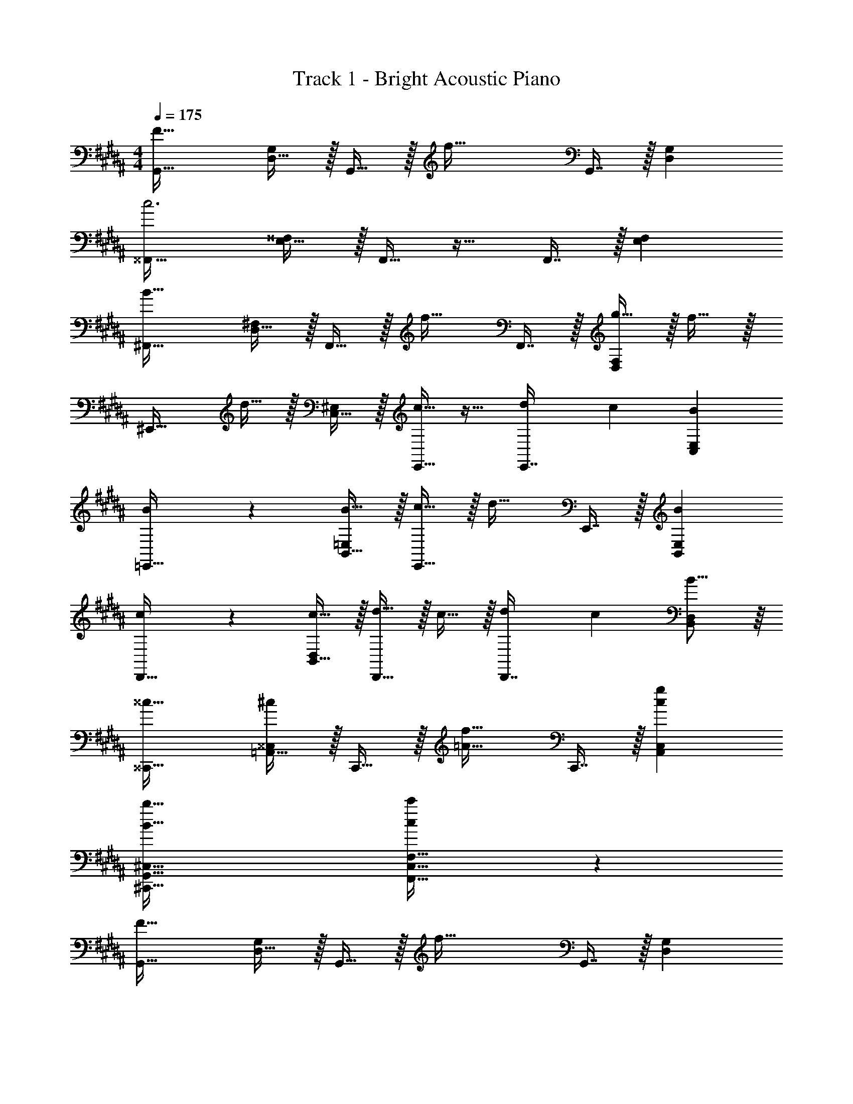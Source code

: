 X: 1
T: Track 1 - Bright Acoustic Piano
Z: ABC Generated by Starbound Composer v0.8.6
L: 1/4
M: 4/4
Q: 1/4=175
K: B
[G,,33/32F65/32] [D,15/32G,/] z/32 G,,15/32 z/32 [z/f63/32] G,,7/16 z/32 [D,G,] 
[^^F,,33/32c3] [E,15/32^^F,/] z/32 F,,15/32 z17/32 F,,7/16 z/32 [E,F,] 
[^F,,33/32B65/32] [D,15/32^F,/] z/32 F,,15/32 z/32 [z/f31/32] F,,7/16 z/32 [g15/32D,F,] z/32 f15/32 z/32 
[z17/32^E,,33/32] d15/32 z/32 [C,15/32^E,/] z/32 [E,,15/32c31/32] z17/32 [z7/32d25/96E,,7/16] [z/4c7/24] [BC,E,] 
[B3/7=E,,33/32] z135/224 [B15/32B,,15/32=E,/] z/32 [c15/32E,,15/32] z/32 [z/d31/32] E,,7/16 z/32 [BB,,E,] 
[c3/7D,,33/32] z135/224 [c15/32B,,15/32D,/] z/32 [d15/32D,,15/32] z/32 c15/32 z/32 [z7/32d25/96D,,7/16] [z/4c7/24] [B15/16B,,D,] z/16 
[^^c33/32^^C,,33/32] [=A,,15/32^^C,/^c] z/32 C,,15/32 z/32 [z/=A31/32f31/32] C,,7/16 z/32 [cgA,,C,] 
[B65/32b65/32^C,,65/32G,,65/32^C,65/32] [c409/224c'409/224F,,63/32C,63/32F,63/32] z/7 
[G,,33/32F65/32] [D,15/32G,/] z/32 G,,15/32 z/32 [z/f63/32] G,,7/16 z/32 [D,G,] 
[^^F,,33/32c3] [E,15/32^^F,/] z/32 F,,15/32 z17/32 F,,7/16 z/32 [E,F,] 
[^F,,33/32B65/32] [D,15/32^F,/] z/32 F,,15/32 z/32 [z/f31/32] F,,7/16 z/32 [g15/32D,F,] z/32 f15/32 z/32 
[z17/32^E,,33/32] d15/32 z/32 [C,15/32^E,/] z/32 [E,,15/32c31/32] z17/32 [z7/32d25/96E,,7/16] [z/4c7/24] [BC,E,] 
[B3/7=E,,33/32] z135/224 [B15/32B,,15/32=E,/] z/32 [c15/32E,,15/32] z/32 [z/d31/32] E,,7/16 z/32 [BB,,E,] 
[c3/7D,,33/32] z135/224 [c15/32B,,15/32D,/] z/32 [d15/32D,,15/32] z/32 c15/32 z/32 [z7/32d25/96D,,7/16] [z/4c7/24] [B15/16B,,D,] z/16 
[^^c33/32^^C,,33/32] [A,,15/32^^C,/^c] z/32 C,,15/32 z/32 [z/A31/32f31/32] C,,7/16 z/32 [cgA,,C,] 
[B65/32b65/32^C,,65/32G,,65/32^C,65/32] [c409/224c'409/224F,,63/32C,63/32F,63/32] z/7 
[z17/32G,,33/32] [z/F53/96] [D,15/32G,/B53/96] z/32 [c43/160G,,15/32] z117/160 [G,,7/16F121/224] z/32 [z/B9/16D,G,] c2/7 z3/14 
[z17/32^^F,,33/32] [z/^^F53/96] [E,15/32^^F,/B53/96] z/32 [c43/160F,,15/32] z117/160 [F,,7/16F121/224] z/32 [z/B9/16E,F,] [z/c5/9] 
[g27/28^F,,33/32] z15/224 [D,15/32^F,/d] z/32 F,,15/32 z/32 c15/32 z/32 [B7/16F,,7/16] z/32 [z/D,F,] [z/c] 
[z17/32^E,,33/32] [z71/288d43/160] [z73/288c5/18] [C,15/32^E,/B9/16] z/32 E,,15/32 z/32 [z/^F31/32] E,,7/16 z/32 [GC,E,] 
[B3/7=E,,33/32] z135/224 [B15/32B,,15/32=E,/] z/32 [c15/32E,,15/32] z/32 [z/d31/32] E,,7/16 z/32 [BB,,E,] 
[c3/7D,,33/32] z135/224 [c15/32B,,15/32D,/] z/32 [d15/32D,,15/32] z/32 c15/32 z/32 [z7/32d25/96D,,7/16] [z/4c7/24] [B15/16B,,D,] z/16 
[^^c33/32^^C,,33/32] [A,,15/32^^C,/^c] z/32 C,,15/32 z/32 [z/A31/32f31/32] C,,7/16 z/32 [cgA,,C,] 
[B65/32b65/32^C,,65/32G,,65/32^C,65/32] [c409/224c'409/224F,,409/224C,409/224F,409/224] z/7 
[z17/32G,,33/32] [z/F53/96] [D,15/32G,/B53/96] z/32 [c43/160G,,15/32] z117/160 [G,,7/16F121/224] z/32 [z/B9/16D,G,] c2/7 z3/14 
[z17/32^^F,,33/32] [z/^^F53/96] [E,15/32^^F,/B53/96] z/32 [c43/160F,,15/32] z117/160 [F,,7/16F121/224] z/32 [z/B9/16E,F,] [z/c5/9] 
[g27/28^F,,33/32] z15/224 [D,15/32^F,/d] z/32 F,,15/32 z/32 c15/32 z/32 [B7/16F,,7/16] z/32 [z/D,F,] [z/c] 
[z17/32^E,,33/32] [z71/288d43/160] [z73/288c5/18] [C,15/32^E,/B9/16] z/32 E,,15/32 z/32 [z/^F31/32] E,,7/16 z/32 [GC,E,] 
[B3/7=E,,33/32] z135/224 [B15/32B,,15/32=E,/] z/32 [c15/32E,,15/32] z/32 [z/d31/32] E,,7/16 z/32 [BB,,E,] 
[c3/7D,,33/32] z135/224 [c15/32B,,15/32D,/] z/32 [d15/32D,,15/32] z/32 c15/32 z/32 [z7/32d25/96D,,7/16] [z/4c7/24] [B15/16B,,D,] z/16 
[^^c33/32^^C,,33/32] [A,,15/32^^C,/^c] z/32 C,,15/32 z/32 [z/A31/32f31/32] C,,7/16 z/32 [cgA,,C,] 
[B65/32b65/32^C,,65/32G,,65/32^C,65/32] [c409/224c'409/224F,,409/224C,409/224F,409/224] z/7 
[f'33/32G4B4d4] b c'31/32 b 
[f/F4^A4c4] z/32 b [zc'163/160] [z7/32d'25/96] [z/4c'7/24] b15/16 z/16 
[f33/32E4G4B4] b c'15/32 z/32 e'31/32 [z/d'17/16] 
[z17/32D4F4A4] [z71/288e'43/160] [z73/288d'5/18] c'89/96 z7/96 [z7/32b31/32] 
Q: 1/4=174
z/4 
Q: 1/4=173
z/4 
Q: 1/4=172
z/4 [z/4f] 
Q: 1/4=171
z/4 
Q: 1/4=170
z/4 
Q: 1/4=169
z/4 
Q: 1/4=175
[f'33/32G4B4d4] b c'31/32 b 
[f/F4A4c4] z/32 b [zc'163/160] [z7/32d'25/96] [z/4c'7/24] b15/16 z/16 
[f33/32E4G4B4] b c'15/32 z/32 e'31/32 [z/d'17/16] 
[z17/32D4F4A4] [z71/288e'43/160] [z73/288d'5/18] c'89/96 z7/96 [z7/32b31/32] 
Q: 1/4=174
z/4 
Q: 1/4=173
z/4 
Q: 1/4=172
z/4 [z/4f] 
Q: 1/4=171
z/4 
Q: 1/4=170
z/4 
Q: 1/4=169
z/4 
[z/4f'33/32G4B4d4] 
Q: 1/4=175
z25/32 b c'31/32 b 
[f/F4A4c4] z/32 b [z/c'163/160] [z/D,31/32] [z7/32d'25/96] [z/4c'7/24] [b15/16E,] z/16 
[f33/32F,65/32E4G4B4] b [c'15/32B,63/32] z/32 e'31/32 [z/d'17/16] 
[z17/32A,65/32D4F4A4] [z71/288e'43/160] [z73/288d'5/18] c'89/96 z7/96 [b31/32C63/32] f 
[f'33/32G4B4d4D7] b c'31/32 b 
[f/F4A4c4] z/32 b [zc'163/160] [z7/32d'25/96] [z/4c'7/24] [b15/16E] z/16 
[f33/32E4G4B4F4] b c'15/32 z/32 e'31/32 [z/d'17/16] 
[z17/32D4F4A4] [z71/288e'43/160] [z73/288d'5/18] c'89/96 z7/96 b31/32 f 
[f33/32G,,33/32] [D,15/32G,/B] z/32 G,,15/32 z/32 [z/c31/32] G,,7/16 z/32 [BD,G,] 
[F/F,,33/32] z/32 B37/96 z11/96 [C,15/32F,/] z/32 [F,,15/32c163/160] z17/32 [z7/32d25/96F,,7/16] [z/4c7/24] [B15/16C,F,] z/16 
[F33/32E,,33/32] [B,,15/32E,/B] z/32 E,,15/32 z/32 c15/32 z/32 [e3/8E,,7/16] z3/32 [z/B,,E,] [z/d17/16] 
[z17/32D,,33/32] [z71/288e43/160] [z73/288d5/18] [^A,,15/32D,/c89/96] z/32 D,,15/32 z/32 [z7/32B31/32] 
Q: 1/4=174
z/4 
Q: 1/4=173
z/32 [z7/32D,,7/16] 
Q: 1/4=172
z/4 [z/4FA,,D,] 
Q: 1/4=171
z/4 
Q: 1/4=170
z/4 
Q: 1/4=169
z/4 
[z/4f33/32G,,33/32] 
Q: 1/4=175
z25/32 [D,15/32G,/B] z/32 G,,15/32 z/32 [z/c31/32] G,,7/16 z/32 [BD,G,] 
[F/F,,33/32] z/32 B37/96 z11/96 [C,15/32F,/] z/32 [F,,15/32c163/160] z17/32 [z7/32d25/96F,,7/16] [z/4c7/24] [B15/16C,F,] z/16 
[G33/32f33/32E,,33/32] [B,,15/32E,/B] z/32 E,,15/32 z/32 [g15/32b/] z/32 [f7/16E,,7/16a15/32] z/32 [z/B,,E,] [d15/32f/] z/32 
[z17/32D,,33/32] d15/32 z/32 [c15/32A,,15/32D,/] z/32 [D,,15/32B31/32] z/4 
Q: 1/4=174
z/4 
Q: 1/4=173
z/32 [z7/32c7/16D,,7/16] 
Q: 1/4=172
z/4 [z/4B15/32A,,D,] 
Q: 1/4=171
z/4 
Q: 1/4=170
[z/4F15/32] 
Q: 1/4=169
z/4 
Q: 1/4=175
[f33/32G,,33/32] [D,15/32G,/B] z/32 G,,15/32 z/32 [z/c31/32] G,,7/16 z/32 [BD,G,] 
[F/F,,33/32] z/32 B37/96 z11/96 [C,15/32F,/] z/32 [F,,15/32c163/160] z17/32 [z7/32d25/96F,,7/16] [z/4c7/24] [B15/16C,F,] z/16 
[F33/32E,,33/32] [B,,15/32E,/B] z/32 E,,15/32 z/32 c15/32 z/32 [e3/8E,,7/16] z3/32 [z/B,,E,] [z/d17/16] 
[z17/32D,,33/32] [z71/288e43/160] [z73/288d5/18] [A,,15/32D,/c89/96] z/32 D,,15/32 z/32 [z7/32B31/32] 
Q: 1/4=174
z/4 
Q: 1/4=173
z/32 [z7/32D,,7/16] 
Q: 1/4=172
z/4 [z/4FA,,D,] 
Q: 1/4=171
z/4 
Q: 1/4=170
z/4 
Q: 1/4=169
z/4 
[z/4f33/32G,,33/32] 
Q: 1/4=175
z25/32 [D,15/32G,/B] z/32 G,,15/32 z/32 [z/c31/32] G,,7/16 z/32 [BD,G,] 
[F/F,,33/32] z/32 B37/96 z11/96 [C,15/32F,/] z/32 [F,,15/32c163/160] z17/32 [z7/32d25/96F,,7/16] [z/4c7/24] [B15/16C,F,] z/16 
[G33/32f33/32E,,33/32] [B,,15/32E,/B] z/32 E,,15/32 z/32 [g15/32b/] z/32 [f7/16E,,7/16a15/32] z/32 [z/B,,E,] [d15/32f/] z/32 
[z17/32D,,33/32] d15/32 z/32 [c15/32A,,15/32D,/] z/32 [D,,15/32B31/32] z/4 
Q: 1/4=174
z/4 
Q: 1/4=173
z/32 [z7/32c7/16D,,7/16] 
Q: 1/4=172
z/4 [z/4B15/32A,,D,] 
Q: 1/4=171
z/4 
Q: 1/4=170
[z/4F15/32] 
Q: 1/4=169
z/4 
[z/4f33/32f'33/32G,,33/32] 
Q: 1/4=175
z25/32 [D,15/32G,/Bb] z/32 G,,15/32 z/32 [z/c31/32c'31/32] G,,7/16 z/32 [BbD,G,] 
[F/f17/32F,,33/32] z/32 [B37/96b37/96] z11/96 [C,15/32F,/] z/32 [F,,15/32c'c163/160] z17/32 [z7/32d25/96F,,7/16] [z/4c7/24] [B15/16bC,F,] z/16 
[F33/32f33/32E,,33/32] [B,,15/32E,/Bb] z/32 E,,15/32 z/32 [c15/32c'/] z/32 [e3/8e'3/8E,,7/16] z3/32 [z/B,,E,] [z/d'33/32d17/16] 
[z17/32D,,33/32] [z71/288e43/160] [z73/288d5/18] [A,,15/32D,/c89/96c'] z/32 D,,15/32 z/32 [z7/32B31/32b31/32] 
Q: 1/4=174
z/4 
Q: 1/4=173
z/32 [z7/32D,,7/16] 
Q: 1/4=172
z/4 [z/4FfA,,D,] 
Q: 1/4=171
z/4 
Q: 1/4=170
z/4 
Q: 1/4=169
z/4 
[z/4f33/32f'33/32G,,33/32] 
Q: 1/4=175
z25/32 [D,15/32G,/Bb] z/32 G,,15/32 z/32 [z/c31/32c'31/32] G,,7/16 z/32 [BbD,G,] 
[F/f17/32F,,33/32] z/32 [B37/96b37/96] z11/96 [C,15/32F,/] z/32 [F,,15/32c'c163/160] z17/32 [z7/32d25/96F,,7/16] [z/4c7/24] [B15/16bC,F,] z/16 
[G33/32f33/32E,,33/32] [B,,15/32E,/B] z/32 E,,15/32 z/32 [g15/32b/] z/32 [f7/16E,,7/16a15/32] z/32 [z/B,,E,] [d15/32f/] z/32 
[z17/32D,,33/32] d15/32 z/32 [c15/32A,,15/32D,/] z/32 [D,,15/32B31/32] z17/32 [c7/16D,,7/16] z/32 [B15/32A,,D,] z/32 F15/32 z/32 
[B,3/7f33/32G,33/32] z135/224 [B,15/32BG,] z/32 C15/32 z/32 [D3/8c31/32G,31/32] z3/32 
Q: 1/4=174
z/ 
Q: 1/4=173
[B,2/5BG,] z/10 
Q: 1/4=172
z/ 
Q: 1/4=175
[C3/7F/F,33/32] z23/224 B37/96 z11/96 [C15/32F,] z/32 [D15/32c163/160] z/32 [C15/32F,31/32] z/32 [z7/32d25/96D25/96] [z/4c7/24C7/24] [B,4/7B15/16F,] z3/7 
[D3/7F33/32E,33/32] z135/224 [D15/32BE,] z/32 E15/32 z/32 [F3/8c15/32E,31/32] z/8 e3/8 z3/32 [B2/5E,] z/10 [z/d17/16] 
[z17/32D,33/32G65/32] [z71/288e43/160] [z73/288d5/18] [c89/96D,] z7/96 [B31/32D,31/32] [FD,] 
[B,3/7f33/32G,33/32] z135/224 [B,15/32BG,] z/32 C15/32 z/32 [D3/8c31/32G,31/32] z3/32 
Q: 1/4=174
z/ 
Q: 1/4=173
[B,2/5BG,] z/10 
Q: 1/4=172
z/ 
Q: 1/4=175
[C3/7F/F,33/32] z23/224 B37/96 z11/96 [C15/32F,] z/32 [D15/32c163/160] z/32 [C15/32F,31/32] z/32 [z7/32d25/96D25/96] [z/4c7/24C7/24] [B,4/7B15/16F,] z3/7 
[D3/7G33/32f33/32E,33/32] z135/224 [D15/32BE,] z/32 E15/32 z/32 [F3/8g15/32b/E,31/32] z/8 [f7/16a15/32] z/32 [B2/5E,] z/10 [d15/32f/] z/32 
[z17/32D,33/32G65/32] d15/32 z/32 [c15/32D,] z/32 [z/B31/32] [z/D,31/32B,63/32] c7/16 z/32 [B15/32D,] z/32 F15/32 z/32 
[G,,33/32F65/32] [D,15/32G,/] z/32 G,,15/32 z/32 [z/f63/32] G,,7/16 z/32 [D,G,] 
[^^F,,33/32c3] [E,15/32^^F,/] z/32 F,,15/32 z17/32 F,,7/16 z/32 [E,F,] 
[^F,,33/32B65/32] [D,15/32^F,/] z/32 F,,15/32 z/32 [z/f31/32] F,,7/16 z/32 [g15/32D,F,] z/32 f15/32 z/32 
[z17/32^E,,33/32] d15/32 z/32 [C,15/32^E,/] z/32 [E,,15/32c31/32] z17/32 [z7/32d25/96E,,7/16] [z/4c7/24] [BC,E,] 
[B3/7=E,,33/32] z135/224 [B15/32B,,15/32=E,/] z/32 [c15/32E,,15/32] z/32 [z/d31/32] E,,7/16 z/32 [BB,,E,] 
[c3/7D,,33/32] z135/224 [c15/32B,,15/32D,/] z/32 [d15/32D,,15/32] z/32 c15/32 z/32 [z7/32d25/96D,,7/16] [z/4c7/24] [B15/16B,,D,] z/16 
[^^c33/32^^C,,33/32] [=A,,15/32^^C,/^c] z/32 C,,15/32 z/32 [z/=A31/32f31/32] C,,7/16 z/32 [cgA,,C,] 
[B65/32b65/32^C,,65/32G,,65/32^C,65/32] [c409/224c'409/224F,,63/32C,63/32F,63/32] z/7 
[z17/32G,,33/32] [z/F53/96] [D,15/32G,/B53/96] z/32 [c43/160G,,15/32] z117/160 [G,,7/16F121/224] z/32 [z/B9/16D,G,] c2/7 z3/14 
[z17/32^^F,,33/32] [z/^^F53/96] [E,15/32^^F,/B53/96] z/32 [c43/160F,,15/32] z117/160 [F,,7/16F121/224] z/32 [z/B9/16E,F,] [z/c5/9] 
[g27/28^F,,33/32] z15/224 [D,15/32^F,/d] z/32 F,,15/32 z/32 c15/32 z/32 [B7/16F,,7/16] z/32 [z/D,F,] [z/c] 
[z17/32^E,,33/32] [z71/288d43/160] [z73/288c5/18] [C,15/32^E,/B9/16] z/32 E,,15/32 z/32 [z/^F31/32] E,,7/16 z/32 [GC,E,] 
[B3/7=E,,33/32] z135/224 [B15/32B,,15/32=E,/] z/32 [c15/32E,,15/32] z/32 [z/d31/32] E,,7/16 z/32 [BB,,E,] 
[c3/7D,,33/32] z135/224 [c15/32B,,15/32D,/] z/32 [d15/32D,,15/32] z/32 c15/32 z/32 [z7/32d25/96D,,7/16] [z/4c7/24] [B15/16B,,D,] z/16 
[^^c33/32^^C,,33/32] [A,,15/32^^C,/^c] z/32 C,,15/32 z/32 [z/A31/32f31/32] C,,7/16 z/32 [cgA,,C,] 
[B65/32b65/32^C,,65/32G,,65/32^C,65/32] [c409/224c'409/224F,,409/224C,409/224F,409/224] z/7 
[f'33/32G4B4d4] b c'31/32 b 
[f/F4^A4c4] z/32 b [zc'163/160] [z7/32d'25/96] [z/4c'7/24] b15/16 z/16 
[f33/32E4G4B4] b c'15/32 z/32 e'31/32 [z/d'17/16] 
[z17/32D4F4A4] [z71/288e'43/160] [z73/288d'5/18] c'89/96 z7/96 [z7/32b31/32] 
Q: 1/4=174
z/4 
Q: 1/4=173
z/4 
Q: 1/4=172
z/4 [z/4f] 
Q: 1/4=171
z/4 
Q: 1/4=170
z/4 
Q: 1/4=169
z/4 
[z/4f'33/32G4B4d4] 
Q: 1/4=175
z25/32 b c'31/32 b 
[f/F4A4c4] z/32 b [z/c'163/160] [z/D,31/32] [z7/32d'25/96] [z/4c'7/24] [b15/16E,] z/16 
[f33/32F,65/32E4G4B4] b [c'15/32B,63/32] z/32 e'31/32 [z/d'17/16] 
[z17/32A,65/32D4F4A4] [z71/288e'43/160] [z73/288d'5/18] c'89/96 z7/96 [b31/32C63/32] f 
[f'33/32G4B4d4D7] b c'31/32 b 
[f/F4A4c4] z/32 b [zc'163/160] [z7/32d'25/96] [z/4c'7/24] [b15/16E] z/16 
[f33/32E4G4B4F4] b c'15/32 z/32 e'31/32 [z/d'17/16] 
[z17/32D4F4A4] [z71/288e'43/160] [z73/288d'5/18] c'89/96 z7/96 b31/32 f 
[f33/32G,,33/32] [D,15/32G,/B] z/32 G,,15/32 z/32 [z/c31/32] G,,7/16 z/32 [BD,G,] 
[F/F,,33/32] z/32 B37/96 z11/96 [C,15/32F,/] z/32 [F,,15/32c163/160] z17/32 [z7/32d25/96F,,7/16] [z/4c7/24] [B15/16C,F,] z/16 
[F33/32E,,33/32] [B,,15/32E,/B] z/32 E,,15/32 z/32 c15/32 z/32 [e3/8E,,7/16] z3/32 [z/B,,E,] [z/d17/16] 
[z17/32D,,33/32] [z71/288e43/160] [z73/288d5/18] [^A,,15/32D,/c89/96] z/32 D,,15/32 z/32 [z7/32B31/32] 
Q: 1/4=174
z/4 
Q: 1/4=173
z/32 [z7/32D,,7/16] 
Q: 1/4=172
z/4 [z/4FA,,D,] 
Q: 1/4=171
z/4 
Q: 1/4=170
z/4 
Q: 1/4=169
z/4 
[z/4f33/32G,,33/32] 
Q: 1/4=175
z25/32 [D,15/32G,/B] z/32 G,,15/32 z/32 [z/c31/32] G,,7/16 z/32 [BD,G,] 
[F/F,,33/32] z/32 B37/96 z11/96 [C,15/32F,/] z/32 [F,,15/32c163/160] z17/32 [z7/32d25/96F,,7/16] [z/4c7/24] [B15/16C,F,] z/16 
[G33/32f33/32E,,33/32] [B,,15/32E,/B] z/32 E,,15/32 z/32 [g15/32b/] z/32 [f7/16E,,7/16a15/32] z/32 [z/B,,E,] [d15/32f/] z/32 
[z17/32D,,33/32] d15/32 z/32 [c15/32A,,15/32D,/] z/32 [D,,15/32B31/32] z/4 
Q: 1/4=174
z/4 
Q: 1/4=173
z/32 [z7/32c7/16D,,7/16] 
Q: 1/4=172
z/4 [z/4B15/32A,,D,] 
Q: 1/4=171
z/4 
Q: 1/4=170
[z/4F15/32] 
Q: 1/4=169
z/4 
[z/4f33/32f'33/32G,,33/32] 
Q: 1/4=175
z25/32 [D,15/32G,/Bb] z/32 G,,15/32 z/32 [z/c31/32c'31/32] G,,7/16 z/32 [BbD,G,] 
[F/f17/32F,,33/32] z/32 [B37/96b37/96] z11/96 [C,15/32F,/] z/32 [F,,15/32c'c163/160] z17/32 [z7/32d25/96F,,7/16] [z/4c7/24] [B15/16bC,F,] z/16 
[F33/32f33/32E,,33/32] [B,,15/32E,/Bb] z/32 E,,15/32 z/32 [c15/32c'/] z/32 [e3/8e'3/8E,,7/16] z3/32 [z/B,,E,] [z/d'33/32d17/16] 
[z17/32D,,33/32] [z71/288e43/160] [z73/288d5/18] [A,,15/32D,/c89/96c'] z/32 D,,15/32 z/32 [z7/32B31/32b31/32] 
Q: 1/4=174
z/4 
Q: 1/4=173
z/32 [z7/32D,,7/16] 
Q: 1/4=172
z/4 [z/4FfA,,D,] 
Q: 1/4=171
z/4 
Q: 1/4=170
z/4 
Q: 1/4=169
z/4 
[z/4f33/32f'33/32G,,33/32] 
Q: 1/4=175
z25/32 [D,15/32G,/Bb] z/32 G,,15/32 z/32 [z/c31/32c'31/32] G,,7/16 z/32 [BbD,G,] 
[F/f17/32F,,33/32] z/32 [B37/96b37/96] z11/96 [C,15/32F,/] z/32 [F,,15/32c'c163/160] z17/32 [z7/32d25/96F,,7/16] [z/4c7/24] [B15/16bC,F,] z/16 
[G33/32f33/32E,,33/32] [B,,15/32E,/B] z/32 E,,15/32 z/32 [g15/32b/] z/32 [f7/16E,,7/16a15/32] z/32 [z/B,,E,] [d15/32f/] z/32 
[z17/32D,,33/32] d15/32 z/32 [c15/32A,,15/32D,/] z/32 [D,,15/32B31/32] z17/32 [c7/16D,,7/16] z/32 [B15/32A,,D,] z/32 F15/32 z/32 
[B,3/7f33/32G,33/32] z135/224 [B,15/32BG,] z/32 C15/32 z/32 [D3/8c31/32G,31/32] z3/32 
Q: 1/4=174
z/ 
Q: 1/4=173
[B,2/5BG,] z/10 
Q: 1/4=172
z/ 
Q: 1/4=175
[C3/7F/F,33/32] z23/224 B37/96 z11/96 [C15/32F,] z/32 [D15/32c163/160] z/32 [C15/32F,31/32] z/32 [z7/32d25/96D25/96] [z/4c7/24C7/24] [B,4/7B15/16F,] z3/7 
[D3/7F33/32E,33/32] z135/224 [D15/32BE,] z/32 E15/32 z/32 [F3/8c15/32E,31/32] z/8 e3/8 z3/32 [B2/5E,] z/10 [z/d17/16] 
[z17/32D,33/32G65/32] [z71/288e43/160] [z73/288d5/18] [c89/96D,] z7/96 [B31/32D,31/32] [FD,] 
[B,3/7f33/32G,33/32] z135/224 [B,15/32BG,] z/32 C15/32 z/32 [D3/8c31/32G,31/32] z3/32 
Q: 1/4=174
z/ 
Q: 1/4=173
[B,2/5BG,] z/10 
Q: 1/4=172
z/ 
Q: 1/4=175
[C3/7F/F,33/32] z23/224 B37/96 z11/96 [C15/32F,] z/32 [D15/32c163/160] z/32 [C15/32F,31/32] z/32 [z7/32d25/96D25/96] [z/4c7/24C7/24] [B,4/7B15/16F,] z3/7 
[D3/7G33/32f33/32E,33/32] z135/224 [D15/32BE,] z/32 E15/32 z/32 [F3/8g15/32b/E,31/32] z/8 [f7/16a15/32] z/32 [B2/5E,] z/10 [d15/32f/] z/32 
[z17/32D,33/32G65/32] d15/32 z/32 [c15/32D,] z/32 [z/B31/32] [z/D,31/32B,63/32] c7/16 z/32 [B15/32D,] z/32 F15/32 
